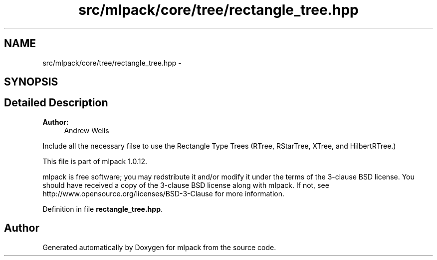.TH "src/mlpack/core/tree/rectangle_tree.hpp" 3 "Sat Mar 14 2015" "Version 1.0.12" "mlpack" \" -*- nroff -*-
.ad l
.nh
.SH NAME
src/mlpack/core/tree/rectangle_tree.hpp \- 
.SH SYNOPSIS
.br
.PP
.SH "Detailed Description"
.PP 

.PP
\fBAuthor:\fP
.RS 4
Andrew Wells
.RE
.PP
Include all the necessary filse to use the Rectangle Type Trees (RTree, RStarTree, XTree, and HilbertRTree\&.)
.PP
This file is part of mlpack 1\&.0\&.12\&.
.PP
mlpack is free software; you may redstribute it and/or modify it under the terms of the 3-clause BSD license\&. You should have received a copy of the 3-clause BSD license along with mlpack\&. If not, see http://www.opensource.org/licenses/BSD-3-Clause for more information\&. 
.PP
Definition in file \fBrectangle_tree\&.hpp\fP\&.
.SH "Author"
.PP 
Generated automatically by Doxygen for mlpack from the source code\&.
